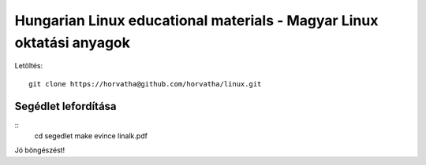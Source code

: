 ==========================================================================
Hungarian Linux educational materials - Magyar Linux oktatási anyagok
==========================================================================

Letöltés::

    git clone https://horvatha@github.com/horvatha/linux.git


Segédlet lefordítása
=====================

::
    cd segedlet
    make
    evince linalk.pdf

Jó böngészést!
